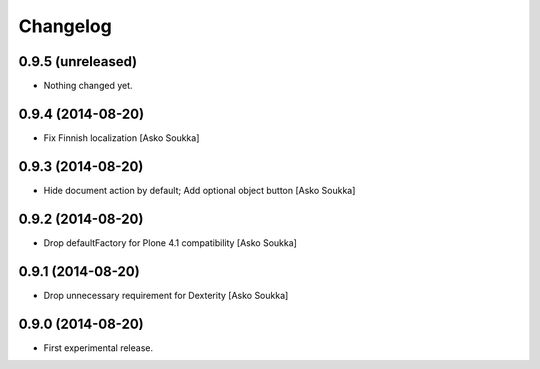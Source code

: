 Changelog
=========

0.9.5 (unreleased)
------------------

- Nothing changed yet.


0.9.4 (2014-08-20)
------------------

- Fix Finnish localization
  [Asko Soukka]

0.9.3 (2014-08-20)
------------------

- Hide document action by default; Add optional object button
  [Asko Soukka]

0.9.2 (2014-08-20)
------------------

- Drop defaultFactory for Plone 4.1 compatibility
  [Asko Soukka]

0.9.1 (2014-08-20)
------------------

- Drop unnecessary requirement for Dexterity
  [Asko Soukka]

0.9.0 (2014-08-20)
------------------

- First experimental release.

